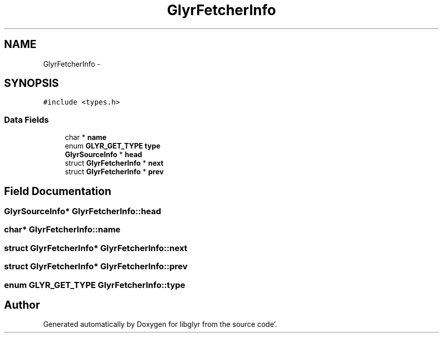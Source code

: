 .TH "GlyrFetcherInfo" 3 "Sun Aug 21 2011" "Version 0.8" "libglyr" \" -*- nroff -*-
.ad l
.nh
.SH NAME
GlyrFetcherInfo \- 
.SH SYNOPSIS
.br
.PP
.PP
\fC#include <types\&.h>\fP
.SS "Data Fields"

.in +1c
.ti -1c
.RI "char * \fBname\fP"
.br
.ti -1c
.RI "enum \fBGLYR_GET_TYPE\fP \fBtype\fP"
.br
.ti -1c
.RI "\fBGlyrSourceInfo\fP * \fBhead\fP"
.br
.ti -1c
.RI "struct \fBGlyrFetcherInfo\fP * \fBnext\fP"
.br
.ti -1c
.RI "struct \fBGlyrFetcherInfo\fP * \fBprev\fP"
.br
.in -1c
.SH "Field Documentation"
.PP 
.SS "\fBGlyrSourceInfo\fP* \fBGlyrFetcherInfo::head\fP"
.SS "char* \fBGlyrFetcherInfo::name\fP"
.SS "struct \fBGlyrFetcherInfo\fP* \fBGlyrFetcherInfo::next\fP"
.SS "struct \fBGlyrFetcherInfo\fP* \fBGlyrFetcherInfo::prev\fP"
.SS "enum \fBGLYR_GET_TYPE\fP \fBGlyrFetcherInfo::type\fP"

.SH "Author"
.PP 
Generated automatically by Doxygen for libglyr from the source code'\&.
